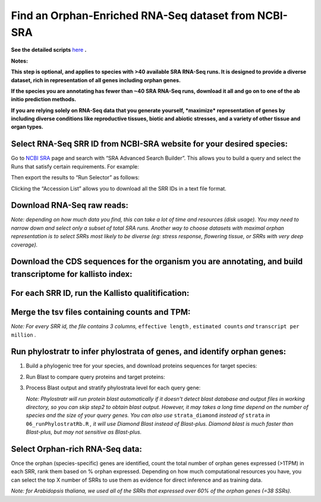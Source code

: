 ======================================================================
Find an Orphan-Enriched RNA-Seq dataset from NCBI-SRA
======================================================================

**See the detailed scripts** `here`_ **.**


**Notes:** 

**This step is optional, and applies to species with >40 available SRA RNA-Seq runs.  It is designed to provide a diverse dataset, rich in representation of all genes including orphan genes.**

**If the species you are annotating has fewer than ~40 SRA RNA-Seq runs, download it all and go on to one of the ab initio prediction methods.**

**If you are relying solely on RNA-Seq data that you generate yourself, *maximize* representation of genes by including diverse conditions like reproductive tissues, biotic and abiotic stresses, and a variety of other tissue and organ types.**


Select RNA-Seq SRR ID from NCBI-SRA website for your desired species:
-----------------------------------------------------------------------

Go to `NCBI SRA`_ page and search with “SRA Advanced Search Builder”.
This allows you to build a query and select the Runs that satisfy
certain requirements. For example:

.. code-block:: bash
   :linenos:

   ("Arabidopsis thaliana"[Organism] AND
     "filetype fastq"[Filter] AND
       "paired"[Layout] AND
       "illumina"[Platform] AND
       "transcriptomic"[Source])

Then export the results to “Run Selector” as follows:

.. image:: ncbi-sra-1.png
   :width: 500pt


Clicking the “Accession List” allows you to download all the SRR IDs in
a text file format.

.. image:: ncbi-sra-2.png
   :width: 500pt


Download RNA-Seq raw reads:
-----------------------------

.. code-block:: bash
    :linenos:

     while read line; do
        ./01_runSRAdownload.sh ${line};
     done < SRR_Acc_List.txt

*Note: depending on how much data you find, this can take a lot of time and resources (disk usage). You may need to narrow down and select only a subset of total SRA runs. Another way to choose datasets with maximal orphan representation is to select SRRs most likely to be diverse (eg: stress response, flowering tissue, or SRRs with very deep coverage).*


Download the CDS sequences for the organism you are annotating, and build transcriptome for kallisto index:
----------------------------------------------------------------------------------------------

.. code-block:: bash
    :linenos:

    wget https://www.arabidopsis.org/download_files/Genes/Araport11_genome_release/Araport11_blastsets/Araport11_genes.201606.cds.fasta.gz
    gunzip Araport11_genes.201606.cds.fasta.gz
    kallisto index -i ARAPORT11cds Araport11_genes.201606.cds.fasta


For each SRR ID, run the Kallisto qualitification:
---------------------------------------------------

.. code-block:: bash
    :linenos:

    while read line; do
       02_runKallisto.sh ARAPORT11cds ${line};
    done < SRR_Acc_List.txt

Merge the tsv files containing counts and TPM:
-------------------------------------------------

.. code-block:: bash
    :linenos:

    03_joinr.sh *.tsv >> kallisto_out_tair10.txt

*Note: For every SRR id, the file contains 3 columns,* ``effective length`` *,* ``estimated counts`` *and* ``transcript per million`` *.*

Run phylostratr to infer phylostrata of genes, and identify orphan genes:
--------------------------------------------------------------------------

1. Build a phylogenic tree for your species, and download proteins sequences for target species:

   .. code-block:: bash
       :linenos:

       ./04_runPhylostratRa.R

2. Run Blast to compare query proteins and target proteins:

   .. code-block:: bash
       :linenos:

       while read line; do
       # 3702 is taxid for our focal species A.thaliana.
       # You can replace your own protein sequences for your focal species if protein downloaded from uniprot is not your desired version.
           05_runBLASTp.sh ${line} 3702.faa;
       done < uniprot_list.txt

3. Process Blast output and stratify phylostrata level for each query gene:

   .. code-block:: bash
       :linenos:

       ./06_runPhylostratRb.R

   *Note: Phylostratr will run protein blast automatically if it doesn't detect blast database and output files in working directory, so you can skip step2 to obtain blast output.   However, it may takes a long time depend on the number of species and the size of your query genes. You can also use* ``strata_diamond`` *instead of* ``strata`` *in* ``06_runPhylostratRb.R`` *, it will use Diamond Blast instead of Blast-plus. Diamond blast is much faster than Blast-plus, but may not sensitive as Blast-plus.*

Select Orphan-rich RNA-Seq data:
-------------------------------------

Once the orphan (species-specific) genes are identified, count the total number of orphan genes expressed (>1TPM) in each SRR, rank them based on % orphan expressed. Depending on how much computational resources you have, you can select the top X number of SRRs to use them as evidence for direct inference and as training data.

*Note: for Arabidopsis thaliana, we used all of the SRRs that expressed over 60% of the orphan genes (=38 SSRs).*




.. _here: https://github.com/eswlab/orphan-prediction/tree/master/scripts/RNA-Seq_data_identification
.. _NCBI SRA: https://www.ncbi.nlm.nih.gov/sra
